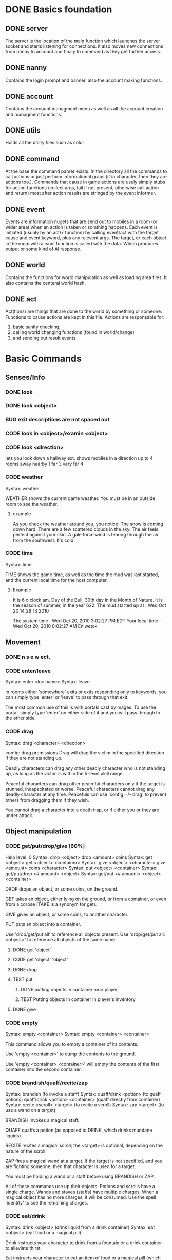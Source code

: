 #+TODO: CODE TEST BUG | DONE 

* DONE Basics foundation
** DONE server
   The server is the location of the main function which launches the
   server socket and starts listening for connections. it also moves
   new connections from nanny to account and finaly to command as they
   get further access.
** DONE nanny
   Contains the login prompt and banner. also the account making
   functions.
** DONE account
   Contains the account managment menu as well as all the account
   creation and managment functions.
   
** DONE utils
   Holds all the utility files such as color
** DONE command
   At the base the command parser exists. In the directory all the
   commands to call actions or just perform informational grabs
   (if in character, then they are actions too.). Commands that cause
   in game actions are usuly simply stubs for action functions
   (collect args, fail if not present, otherwise call action and
   return) most after action results are stringed by the event informer.
** DONE event
   Events are information nugets that are send out to mobiles in a
   room (or wider area) when an action is taken or somthing happens.
   Each event is initiated (usualy by an act/x function)
   by calling event/act with the target cause and event keyword, plus
   any relevent args. The target, or each object in the room with
   a :soul function is called with the data. Which produces output or
   some kind of AI response.
** DONE world
   Contains the functions for world manipulation as well as loading
   area files. It also contains the centeral world hash.
** DONE act
   Act(tions) are things that are done to the world by something or
   someone. Functions to cause actions are kept in this file.
   Actions are responsable for:
   1. basic sanity checking,
   2. calling world changing functions (found in world/change)
   3. and sending out result events
* Basic Commands
** Senses/Info
*** DONE look
*** DONE look <object>
*** BUG exit descriptions are not spaced out

*** CODE look in <object>/examin <object>
*** CODE look <direction>
lets you look down a hallway ext.
shows mobiles in a direction up to 4 rooms away
nearby 1
far 3
vary far 4
*** CODE weather
Syntax: weather

WEATHER shows the current game weather.  You must be in an outside room
to see the weather.
**** example
As you check the weather around you, you notice:
The snow is coming down hard.
There are a few scattered clouds in the sky.
The air feels perfect against your skin.
A gale force wind is tearing through the air from the southwest.
It's cold.
*** CODE time
Syntax: time

TIME shows the game time, as well as the time the mud was last started,
and the current local time for the host computer.
**** Example
It is 6 o'clock am, Day of the Bull, 30th day in the Month of Nature.
It is the season of summer, in the year 622.
The mud started up at  :   Wed Oct 20 14:29:13 2010

The system time        :   Wed Oct 20, 2010 3:02:27 PM EDT
Your local time        :   Wed Oct 20, 2010 8:02:27 AM Eniwetok
** Movement
*** DONE n s e w ect.
*** CODE enter/leave
Syntax:  enter <loc name>
Syntax:  leave
 
In rooms either 'somewhere' exits or exits responding only to keywords,
you can simply type 'enter' or 'leave' to pass through that exit.
 
The most common use of this is with portals cast by mages.  To use the
portal, simply type 'enter' on either side of it and you will pass
through to the other side.

*** CODE drag
Syntax:  drag  <character> <direction>

config: drag premissions 
Drag will drag the victim in the specified direction if they are not
standing up.
 
Deadly characters can drag any other deadly character who is not standing
up, as long as the victim is within the 5-level pkill range.
 
Peaceful characters can drag other peaceful characters only if the target
is stunned, incapacitated or worse.  Peaceful characters cannot drag any
deadly character at any time.  Peacefuls can use 'config +/- drag' to
prevent others from dragging them if they wish.
 
You cannot drag a character into a death trap, or if either you or they
are under attack.
 
** Object manipulation
*** CODE get/put/drop/give [60%]
Help level: 0
Syntax:  drop <object>
         drop <amount>  coins
Syntax:  get  <object>
         get  <object>  <container>
Syntax:  give <object>  <character>
         give <amount>  coins <character>
Syntax:  put  <object>  <container>
Syntax:  get/put/drop   <# amount>  <object>
Syntax:  get/put        <# amount>  <object> <container>
 
DROP drops an object, or some coins, on the ground.
 
GET takes an object, either lying on the ground, or from a container, or
even from a corpse (TAKE is a synonym for get).
 
GIVE gives an object, or some coins, to another character.
 
PUT puts an object into a container.
 
Use 'drop/get/put all' to reference all objects present.
Use 'drop/get/put all.<object>' to reference all objects of the same name.
**** DONE get 'object'
**** CODE get 'object' 'object'
**** DONE drop
**** TEST put
***** DONE putting objects in container near player
***** TEST Putting objects in container in player's inventory
**** DONE give
*** CODE empty
Syntax:  empty <container>
Syntax:  empty <container> <container>
 
This command allows you to empty a container of its contents.
 
Use 'empty <container>' to dump the contents to the ground.
 
Use 'empty <container> <container>' will empty the contents of the
first container into the second container.
*** CODE brandish/quaff/recite/zap
Syntax:  brandish                       (to invoke a staff)
Syntax:  quaff/drink  <potion>                (to quaff potions)
         quaff/drink  <potion> <container>    (quaff directly from container)
Syntax:  recite <scroll> <target>       (to recite a scroll)
Syntax:  zap    <target>                (to use a wand on a target)
 
BRANDISH invokes a magical staff.
 
QUAFF quaffs a potion (as opposed to DRINK, which drinks mundane liquids).
 
RECITE recites a magical scroll; the <target> is optional, depending on the
nature of the scroll.
 
ZAP fires a magical wand at a target.  If the target is not specified, and
you are fighting someone, then that character is used for a target.
 
You must be holding a wand or a staff before using BRANDISH or ZAP.
 
All of these commands use up their objects:  Potions and scrolls have a
single charge.  Wands and staves (staffs) have multiple charges.  When a
magical object has no more charges, it will be consumed.  Use the spell
'identify' to see the remaining charges.
 
*** CODE eat/drink
Syntax:  drink <object>                  (drink liquid from a drink container)
Syntax:  eat   <object>                  (eat food or a magical pill)

 
Drink instructs your character to drink from a fountain or a drink container
to alleviate thirst.
 
Eat instructs your character to eat an item of food or a magical pill (which
function in a similar fashion as potions); pills do not fill stomach space.
 
When you are hungry or thirsty (you will see messages at each tick that
tell you if you are starving or dying of thirst, and can check your
current state with either 'score' or 'oldscore'), you will not regain
hitpoints, movement points or mana back as rapidly as if you were well
fed and hydrated.
 
If you stay hungry or thirsty too long and you are not an Avatar, your
mental state will begin to suffer.  Your combat skills will be affected,
your coordination will suffer and you may begin to either hallucinate or
become depressed.  Eating, drinking and a little rest will solve this
problem after a short period of time.

*** CODE fill
Syntax:  fill <drincon>
Syntax:  fill <container>
Syntax:  fill <pipe> <herb>
 
FILL can be used with drink containers, regular containers or pipes.
 - to fill a drink container, go to a fountain and 'fill <drinkcon>'
 - to fill a container such as a backpack with items from the ground,
   type 'fill <container>'
 - to fill a pipe you must have both the pipe and the herb in your
   inventory, then type 'fill <pipe> <herb>'
 
*** CODE smoke
You may 'smoke' a pipe after first filling it with a smokable herb or
tobacco.

*** CODE sacrifice
Syntax:  sacrifice <object>

Destroys object, and sends a message to imms (logged). 

** Equipment/Inventory
*** DONE Persistent player inventory
*** CODE wear/hold/wield/remove
Syntax:  hold   <object>
Syntax:  remove <object>
Syntax:  remove all
Syntax:  wear   <object>
Syntax:  wear   all
Syntax:  wield  <object>
 
Three of these commands will cause you to take an object from your inventory
and use it as equipment:
 
HOLD is for lights, wands and staves; WEAR is for armor; WIELD is for weapons.
 
You may not be able to HOLD, WEAR, or WIELD an item if its alignment does not
match yours, if it is too heavy for you, or if you are not experienced enough
to use it properly.
 
WEAR ALL will attempt to HOLD/WEAR/WIELD each suitable item in inventory.
 
REMOVE will take an object from your equipment and place it into inventory.
 
REMOVE ALL will remove all your equipment and place it into inventory.

*** CODE equipment
Syntax: equipment

EQUIPMENT lists your equipment (armor, weapons, and held items).
*** DONE inventory
Syntax: inventory

INVENTORY lists your inventory.
*** compare
Syntax: compare <object-1> <object-2>
Syntax: compare <object>

COMPARE compares two objects in your inventory.  If both objects are weapons,
it will report the one with the better average damage.  If both objects are
armor, it will report the one with the better armor class.

COMPARE with one argument compares an object in your inventory to the object
you are currently wearing or wielding of the same type.

COMPARE doesn't consider any special modifiers of the objects.

** Shops/Auctions
*** CODE list/buy/sell/value
Syntax: buy   <object>
Syntax: buy   <# of object> <object>
Syntax: list
Syntax: list  <object>
Syntax: sell  <object>
Syntax: value <object>
 
BUY buys an object from a shop keeper.
BUY <# of object> <object> will allow you to buy up to twenty of a normal
store item at once.
 
LIST lists the objects the shop keeper will sell you.  LIST <object> lists
just the objects with that name.
 
SELL sells an object to a shop keeper.
 
VALUE asks the shop keeper how much he, she, or it will buy the item for.
 
*** CODE appraise
Syntax: appraise <item>
        appraise all

Note: also must be skill Mmmm....
Appraise, when at a repairshop type mob, will tell you the condition of 
your equipment in question.  The mob will tell you if it needs repair or 
not, and if so, how much it will cost.
 
** Position
*** CODE stand/rest/sleep/wake
Help level: 0
Syntax:  rest
Syntax:  sleep
Syntax:  stand
Syntax:  wake
 
These commands change your position.
 
When you REST or SLEEP, you regenerate hit points, mana points, and movement
points at a much faster rate.  However, you are more vulnerable to attack,
and if you SLEEP you won't hear many things happen.
 
Use STAND or WAKE to come back to a standing position.  You can also WAKE
other sleeping characters.
 
SEE ALSO:  help 'sleep spell'
*** CODE sit
Syntax: sit

Sit makes your character sit down.

*** CODE kneel
Same basic idea as sit.
** Social
*** DONE say
*** DONE osay
*** DONE emote
*** CODE tell
Syntax: tell  <character> <message>

Amulets of communication, sending.
TELL sends a message to one awake player anywhere in the world.

*** CODE question/answer/ask
Syntax: ask      <message>
Syntax: question <message>
Syntax: answer   <message>


These commands send messages through communication channels to other players.

CHAT, MUSIC, and QUESTION and ANSWER also send messages to all interested 
players.  '.' is a synonym for CHAT.  The ASK and ANSWER commands 
both use the same 'question' channel

*** CODE yell/shout
Syntax: yell/shout     <message>

YELL sends a message to all awake players within your area.

*** CODE languages/language
Syntax: languages
Syntax: train <language name>

Languages alone shows which languages you know, and "language learn 
<name>" will add to your percentage of language knowledge.  To learn a 
language, a scholar who is knowledgable in that tongue must be present.

If someone is speaking in a language, and you know it, you will 
understand what they are saying.  However, to change the language in which 
you are speaking, you must change that manually.  (See help on SPEAK).

See also LANGUAGE , SPEAK

** Reading/Writing
*** note
USAGE - 'note (command) [number or text]'
   (command) can be any of the following:
    List, Read, Write, Subject, To, Show, Post, Remove, Take, Date.
   [number or text] can be left blank, be a number, or be words
    depending on what (command) you use.  Usage is explained below.

LIST - Lists the notes you can read. List [number] lists all the notes
 including, and after [number]. You must be at a note board to List.
 example: 'note list'    shows all notes on the board.
          'note list 10' shows notes 10 and later on the board.

READ - Displays the contents of [number]. You must be at a note board to
 Read, and you must specify a [number].
 example: 'note read 5' displays note #5.

WRITE - Puts you in an editor where you can write a note. You must be
 holding a note, and have a quill in your inventory to Write.
 example: 'note write' puts you in the editor. See Help EDITOR.
 
SUBJECT - Sets the subject line of a new note to [text]. You must be
 holding a note, and have a quill in your inventory to set the Subject.
 example: 'note subject Hello World!' sets Hello World! as the subject.

TO - Sets the recipient(s) to [text]. ALL means all players. IMMORTAL
 means all immortals. You must be holding a note, and have a quill.
 example: 'note to Harakiem' sets Harakiem as the note's recipient.

SHOW - displays a note you are holding.
 example: 'note show' displays the note you're holding.

POST - takes a note you're holding and posts it to the board you are at,
 so others may read it.
 example: 'note post' puts it on the board.

REMOVE - erases note [number] from a note board. You must be at a note
 board and be the note's author or an immortal to use Remove.
 example: 'note remove 12' removes note #12, if you're its author.
 
TAKE - similar to 'Remove' but places the note in your inventory, rather
 than completely erasing it.
 example: 'note take 10' moves note 10 to your inventory from the board.

DATE - similar to 'list' but replaces who the message is to with the
 date that the note was written.
 
Also See Help note 

*** read/write
to be discused
** Combat
*** CODE kill/murder
KILL MURDER
Syntax:  kill     <character>
Syntax:  murder   <character>   -- must be level 5 or higher to murder
 
KILL starts a fight, and, hopefully, kills something.
 
MURDER is used to initiate attacks on other player characters (WARNING:
see 'laws pkill' for restrictions on attacking other players).  You must
be level 5 or higher to be able to use the murder command.
 
*** CODE retreat
Syntax:  retreat
Syntax:  retreat <value>
Syntax:  retreat max
 
This command sets your wimpy value.  When your character takes damage that
reduces your hit points below your wimpy value, you will automatically
attempt to flee.
                                                      
'Wimpy' by itself sets your wimpy to about 20% your maximum hitpoints.
 
'Wimpy <value>' allows you to set your wimpy at a level you determine,
but it cannot exceed about 75% of your maximum hitpoints.
 
'Wimpy max' sets your wimpy at its maximum level for you.
 
Some monsters are wimpy.
 
See also FLEE

*** CODE flee/rescue
Syntax: flee
Syntax: rescue   <character>

Once you start a fight, you can't just walk away from it.  If the fight
is not going well, you can attempt to FLEE, or another character can
RESCUE you.

If you lose your link during a fight, then your character will keep
fighting, and will attempt to RECALL from time to time.  Your chances
of making the recall are reduced, and you will lose much more experience.

In order to RESCUE successfully, you must practice the appropriate skill.

*** CODE shove
Syntax:  shove <character> <direction>
(bull rush) 
Deadly characters can shove other deadly characters in the direction
specified if the victim is standing up.
 
Characters who have been in a safe room for longer than 30 seconds
will be unable to be shoved or dragged out of that room until they
either leave of their own choice or they shove/drag another player. 
 
You cannot shove a character into a death trap, and cannot shove
someone outside the 5-level pkill range.

** Skills/Spells
*** CODE cast
Syntax: cast <spell> <target>

Before you can cast a spell, you have to practice it.  The more you practice,
the higher chance you have of success when casting.  Casting spells costs mana.
The mana cost decreases as your level increases.

The <target> is optional.  Many spells which need targets will use an
appropriate default target, especially during combat.

If the spell name is more than one word, then you must quote the spell name.
Example: cast 'cure critic' frag.  Quoting is optional for single-word spells.
You can abbreviate the spell name.

When you cast an offensive spell, the victim usually gets a saving throw.
The effect of the spell is reduced or eliminated if the victim makes the
saving throw successfully.

See also the help sections for individual spells.
*** CODE skills
Syntax:  skills
Syntax:  skills <low level> <high level>


Note: skill work as in dnd, you have ranks per level. Not based on use. 
SLIST without an argument gives you a complete list of the spells and skills
available to your class, also indicating the maximum level to which you can
practice each.
 
SLIST <low level> <high level> gives a list of spells and skills available
to your class from the low level to the high level specified.
 
Example:  slist 2 2
 
    SPELL & SKILL LIST
    ------------------
    Level 2
      skill :                mount   Current:  75 Max: 85 
 
*** CODE spells
spells lists spells you know (dont have to practice, you just cast them and they work, cool)

*** CODE weap(on proficiencies)
lists weapon proficiencies
** Group
*** CODE follow
Syntax:  follow <character>
 
'Follow' starts you following another character.  To stop following, type
'follow self'.  You cannot follow those more than ten levels above you.
 
You may follow lower level characters or characters up to ten levels higher.
You must first follow someone before you can join their group.
 
See also GROUP
*** CODE group
Syntax:  group <character>, group all, group, group disband
 
'Group <character>' adds someone who is following you into your group, making
them a group member.  Group members share experience from kills, and may use
the GTELL and SPLIT commands.  If anyone in your group is attacked, you will
automatically join the fight.
 
If character is already a member of your group, 'group <character>' again to
remove them from your party.  Removing the character from the group does not
stop them from following you, however.  A character can also leave a group
by using the 'follow self' command, in which case they will both leave your
group and stop following you.
 
'Group' with no argument shows statistics for each character in your group.
 
'Group all' groups all eligible players following you in the room.
 
'Group disband' allows the leader to disband his group (members will stop
following and are ungrouped).
 
You may group only characters within eight levels of your own.  See section
10 of your Adventurer's Guide for more information on groups and grouping.
*** CODE split
Syntax: SPLIT <amount>

SPLIT splits some gold between you and all the members of your
group who are in the same room as you.  It's customary to SPLIT
the gold after a kill.

** Locks and Doors
*** CODE open/close/lock/unlock/pick
Question: Will doors be an item or an exit
Syntax: open   <object|direction>
Syntax: close  <object|direction>
Syntax: lock   <object|direction>
Syntax: unlock <object|direction>
Syntax: pick   <object|direction>

OPEN and CLOSE open and close an object or a door.
LOCK and UNLOCK lock and unlock a closed object or door.  You must have
the requisite key to LOCK or UNLOCK.
PICK can open a lock without having the key.  In order to PICK successfully,
you must practice the appropriate skill.
 
** PC Info-config
*** CODE description
Syntax: description
        bio

The DESCRIPTION command puts you into an editor to edit your long character
description (what people see when they look at you).
The BIO command puts you into an editor to edit your personal bio: what
people see when they check WHOIS on you.
 
An Immortal can request you change your description or bio if it contains
inappropriate material.  Do not use profanity, racial slurs, sexual comments,
other players names (without their permission), or off-color remarks.  Refusal
to change your bio, description, or title on Immortal request is grounds for
loss of character privileges.

** OOC info
*** CODE areas
Syntax:  areas
Syntax:  areas old
Syntax:  areas <low range> <hi range>

[IMMS ONLY ]
The 'areas' command displays an alphabetically sorted list of all areas
within the game, together with the author and suggested level range of
each area.  
 
The 'areas old' command displays an unsorted list of all areas (the old
style), as well as the author and suggested level range of each area.
 
You can specify a level range to see a list of all areas with suggested
ranges which encompass the argument.  This can be a little awkward as
each area has a low and a high suggested range.  Suffice to say that if
an area's level range matches even one level of the range you request,
it will be displayed.
 
Special thanks to Fireblade for design and coding of this restyled function.
The Realms of Despair will provide a copy of areas built by individuals
to that individual and no one else. To receive a copy of an area for use
on other muds, you must contact that individual.

*** CODE commands/socials
Help level: 1
Syntax:  commands <string>
Syntax:  socials
 
COMMANDS shows you all the (non-social) commands available to you.  If you
include a string you see all available commands that begin with that string.
 
SOCIALS shows you all the social commands available to you.
(Special thanks to KaVir for mailing us lots of extra socials)
 
See also EMOTE

*** CODE level
Syntax:  level
 
Your character advances in power by gaining experience.  Type LEVEL to see
how many experience points you'll need for the next few levels.
 
You gain experience by:
    inflicting damage upon an opponent
    being part of a group that kills an opponent
    succeeding while learning a skill or a spell through real world usage
 
You lose experience by:
    fleeing from combat
    recalling out of combat
    being the target of some spells (energy drain, etc.)
    dying
 
The experience you get from a kill depends on several things:  how many 
players are in your group; your level versus the level of the monster;
your alignment versus the monster's alignment and some random variation.
 
Your last 50 kills are recorded.  Each time you kill a creature that has
been one of your last 50 kills you will receive less and less exp for it.
(C)ontinue, (N)on-stop, (R)efresh, (B)ack, (Q)uit: [C] c
The creature will also learn from its experience with you over time; if
its intelligence is higher than your own it will begin to gain an
advantage over you in combat.

*** CODE score
Syntax: score
 
SCORE is a sheet filled with your characters statistics.  When you type
score, only you can see what is listed there.  Should you want to let
others see your characters health, you can type REPORT.  
 
To get a breakdown of what each slot in your score means, read section 4
in your Adventurer's Guide book.

**** Example
Score for Riecon the Attendant.
----------------------------------------------------------------------------
LEVEL: 65          Race : Elf               Played: 19 hours
YEARS: 16          Class: Druid             Log In: Wed Oct 20 14:30:45 2010
STR  : 10(10)    HitRoll: 1                 Saved:  Wed Oct 20 14:44:17 2010
INT  : 15(14)    DamRoll: 0                 Time:   Wed Oct 20 14:49:55 2010
WIS  : 17(16)      Armor: 0080, improper for adventure
DEX  : 16(16)      Align: +0000, neutral          Items: 00000   (max 13000)
CON  : 12(11)      Pos'n: standing               Weight: 00001 (max 1000000)
CHA  : 16(16)      Wimpy: 0          Style: standard  
LCK  : 12(12) 
Glory: 0000(0000) 
PRACT: 004         Hitpoints: 24    of    24   Pager: (X)  24    AutoExit(X)
XP   : 2000             Mana: 145   of   145   MKills:  00000    AutoLoot( )
GOLD : 10,000           Move: 110   of   110   Mdeaths: 00000    AutoSac ( )
You feel fine.
Languages: common elvish dwarven pixie ogre orcish trollese rodent insectoid mammal reptile dragon spiritual magical goblin god ancient halfling clan gith gnome 
----------------------------------------------------------------------------
IMMORTAL DATA:  Wizinvis [ ]  Wizlevel (65)
Bamfin:  Riecon appears in a swirling mist.
Bamfout: Riecon leaves in a swirling mist.

*** CODE title
Syntax:  title <string>

Titles on the left, character set, titles on the right, imm set. 
This command allows you to set your title the text of your choice.  The
game supplies a title when your character is created and each time you
advance a level.  
 
+  Must be level five or higher to use title
+  Titles are subject to the same guidelines for use of language as channels
 
*** CODE who
Help level: 1
WHO shows the characters currently in the Realms.  Invisible characters will
not appear on this list if you cannot detect invisible.  Immortals who are
wizinvis higher than your own level also will not appear.
 
Syntax:  who                 who <class>    who <class> race>
         who <level range>   who deadly     who <class> <race> <level range>
 
With arguments, WHO can show players of certain classes, races, or levels:
For example:
 
 who 10                  lists all characters level 10 or above
 who 15 20               lists all characters between level 15 and 20
 who cleric              lists all clerics playing
 who cleric elf          lists all cleric elfs playing
 who imm                 lists all Immortals playing
 who cleric 1 5          lists all clerics between levels 1 and 5
 who deadly              lists all deadly (pkill) characters playing
 
NEW ADDITIONS:
 who 'guild of mages'    lists all online members of the specified Guild
 who <order name>        lists all online members of the specified Order
 who <clan name>         lists all online members of the specified Clan

*** mail
Syntax: mail list
Syntax: mail read    <number>
Syntax: mail read    all
Syntax: mail write
Syntax: mail subject <string>
Syntax: mail to      <to-list>
Syntax: mail take    <number>
Syntax: mail show
Syntax: mail post
Syntax: mail remove  <number>

The mail command is very similar to the note command.  To write mail, as 
in notes, you must have a blank note held in your hands, and a quill or 
pen in your inventory.  Mail can only be addressed to real players, or 
'all'.  There is a charge for reading and taking mail.

To post mail to more than one party, use 'note to <name> <name> <name>', etc.
Note that any of the named parties can remove the mail before the other
parties get a chance to read it.

See also 'HELP BOARDS', 'HELP NOTE'.

** Feedback
*** CODE bug/typo
Help level: 0
Syntax: bug <message>
Syntax: typo <message>

These commands will take your message and record it into a file as feedback
to the mud implementors.

* Spells
OMG no mana, period
** magic mirror
Syntax: cast 'magic mirror' <name>
   Lets you 'scry' into a room, seeing it as though you where looking based on a mobiles name, 
returning a list of choices, with PCs at the top.
** fly
Syntax:  cast 'fly' <character>
 
This spell enables the target character to fly.  It is useful in saving
mv (movement points), preventing a character from falling when in the
air, moving over water or through the air, and in preventing an opponent
from tripping you.
 
Some water areas require the use of fly to prevent damage from drowning.
If you are in an area and your movement suddenly begins to drop, then you
begin losing hps <hitpoints>, you should cast fly immediately.

** float
Syntax: cast 'float' <character>
 
This spell enables the target character to float.  It is useful in saving
mv (movement points), makes a character float slowly to the ground when
falling from in the air, and allows you to move over water and through the
air.
 
Some water areas require the use of float to prevent damage from drowning.
If you are in an area and your movement suddenly begins to drop, then you
begin losing hps <hitpoints>, you should cast float immediately.

* Skills
** climb
Autmatic
 
This skill enables you to climb into and out of rooms that require it.

** appraise
When using value or apprase, returns the value your skill tells you its worth as well as the NPC's estimate.
Also, value and apprase can be used outside of a shop, but just uses skill.
** aid
Syntax: aid <character>

This skill allows you to bring a stunned person back into consciousness.

** rescue
Syntax: rescue   <character>

Once you start a fight, you can't just walk away from it.  If the fight
is not going well, you can attempt to FLEE, or another character can
RESCUE you.

If you lose your link during a fight, then your character will keep
fighting, and will attempt to RECALL from time to time.  Your chances
of making the recall are reduced, and you will lose much more experience.

In order to RESCUE successfully, you must practice the appropriate skill.

* Configs
** Swim
Config on whether or not to dive into water when moving.
* Systems
** death
Corpse drops,
you go to the relms of the dead.
someone raises you, or 
you can reincarnate (you suffer from death sickness, lo
** damage
When one character attacks another, the severity of the damage is shown
in the verb used in the damage message.  Damage messages vary depending
on weapon type, or what is inflicting the damage.  Escalating damage is
indicated by the use of _ _ around the messages, regardless of weapon
type.  Messages in all caps indicate even higher degrees of damage,
while those surrounded by * * indicate the highest levels.
 
The message shown will reflect the actual damage you are inflicting on
(or receiving from) your opponent, and not a specific fixed amount.
** resets
   Every time the world is loaded, and after a certain period of
   time, items in a rooms :reset set are cloned into the room, unless
   one still exists in the room. 
** tick
1/year per real month (use calandar)
Many of the actions in the Realms are based upon interval timers, including
combat, most autonomous monster actions, hp/mana/move regeneration, spell
duration, weather, and area resetting.
 
Of these timers, the hp/mana/move regeneration timer is popularly called the
'tick'.  Ticks in these Realms average 60 seconds of real time, but the
actual amount varies randomly from 45 seconds to 75 seconds.
 
Area resetting happens roughly every 3 minutes if there are no characters in
in the area; less often (15 minutes) if any characters are present; Also,
some lower level areas have shorter reset periods, while some higher level
areas have longer reset periods.
 
Note that objects lying on the ground will not be regenerated if anyone is
in the area when it resets.
 
Area resets are indicated by 'squeaking noises' or other messages just prior
to the reset itself.

** MOTD
   Message of the day! (that thing that pops up at login that no one ever sets
** weapons
Weapons are the primary source of fighting power for most classes,
especially at lower levels where other skills and spells remain
unlearned. To use a weapon, simply 'wield <weapon name>'. You will
hit more frequently with a weapon which is suited to your class, so
choose your weapon wisely. For instance, mages use short blades at 95%
efficiency. A mage wielding a long blade would hit his/her target less
frequently, dependant upon the hitroll of the weapon in hand. Also, be
sure to practice and adept your favored weapontype for best results.

** config (account)
*** ansi
Syntax: ansi <on/off>

The ansi command will either enable or disable ansi colour.  Ansi colour
will work provided your terminal has a compatible mode.

*** prompt
Syntax:   prompt  <string>
Syntax:   fprompt <string> (Meh)
 
Sets your prompt to a given string.  The game automatically sets your prompt 
when your character is created, but you can use PROMPT to change your prompt
to more to your liking.  If you type 'default' as the string, your prompt
will be set back to the game default.

The fprompt sets your fighting prompt.  This is the prompt that is displayed
to you while you are fighting.  It follows the same format as the normal
prompt does.
Your prompt can be any string of characters that you wish. You can also embed
special characters and tokens into the string that you set. These special
characters are linked with specific groups of tokens. These tokens will add
specific sets of information to your prompt.
 
The first special character is:  %
Tokens for % are:
  %h  - current hitpoints                
  %H  - maximum hitpoints              
  %v  - current movement                 
  %x  - current experience
  %A  - invisible/hide/sneak indicator 
  
The other special characters are:
 &  - Foreground color
 
Examples (assuming current hit points of 43, mana of 23, and movement of 120):
Prompt %h%m%v       =   4323120
Prompt <%h|%m|%v>>> =   <43|23|120>>>
Prompt %h %m %v     =   43 23 120
 
Please see HELP PCOLORS for a list of the color tokens. If you are immortal,
there are separate prompt options for your use. See HELP IMMPROMPT.

** social
(Meh)
The following information is needed to create a social:
Use sedit <social> [field] to set one of the fields:
  CNoArg: response to character if no argument given
  ONoArg: response to room if no argument given
  CFound: Response to character if target is someone else
  OFound: Response to room if target is someone else
  VFound: Response to target if target is someone else
  CAuto : Response to character if target is self
  OAuto : Response to room if target is self
Variables you can use are:
  $n - Name of the user of the social.
  $N - Name of the target of the social.
  $m - him/her/it for the user the social.
  $M - him/her/it for the target of the social.
  $s - his/her/its for the user of the social.
  $S - his/her/its for the targt of the social.
  $e - he/she/it for the user of the social.
  $E - he/she/it for the target of the social.
 
** Councils?

The following councils exist to administrate various areas of the mud:
 
Council of Elders -- responsible for complete mud administration, with each
                     member working independently in other areas as well.
The Symposium     -- responsible for immortalization of avatars, mortal
                     immortal communications, and idea/project management.
Pkill Conclave    -- responsible for administration and development of the
                     deadly combat system, clans and other pkill matters.
Quest Council     -- responsible for creating, running and overseeing quests
                     as well as evolution of the quest system itself.
Newbie Council    -- primarily oversees concerns dealing with new, low-level
                     characters (areas, equipment, etc.), this council also
                     employs many mortals who assist new players in need.
Code Council      -- responsible for all code-related matters
Neophyte Council   -- Overseer of level 51-53 immortals and inactivity 
                      demotions.
See also HELP '<council name>' for further information.
Typing <councils> <council name> will show membership numbers and a brief
description of what the council does.
*** counciltalk
Syntax: counciltalk <message>
Syntax: coun <message>
 
The Counciltalk command will allow your message to be heard by other
characters in your council, should you be a member of one.

** Guilds
Guilds are special organizations for each class within the realms. Belonging
to a Guild has many advantages, such as gaining new knowledge of your class,
making new friends in the Realms, exciting quests, the great feeling of 
helping other players, and many other aspects of Guild life make being in a
Guild a memorable experience.  Each Guild has its own separate headquarter
with a healer, a practice room, a Guild store, and many other rooms that makes
each Guild unique unto itself.
 
Membership in a Guild is not something that is easily obtained, and you must
be a law-abiding player.  Deadly players are not allowed to join Guilds.
There are rules within each Guild, and along with these rules, you must
follow the rules of this MUD.
 
To gain entry into a Guild, you should speak with a leader of the Guild.  The
leaders are those people who have the title <Leader>, <First> and <Second>.
To find out who is on from a Guild, type "who 'Guild of *****'.  For example,
if you are a Druid, and you wish to find out who is on from the Guild of 
Druids, type "who 'Guild of Druids'", and you will be given a list of players
that belong to the Guild.
** Mental State
Your mental state is your current frame of mind, and how clearly and
realistically you view your surroundings.  Mental states can be affected
by prolonged combat, hunger, thirst, or poison.  If you are affected by
one of the above for a period of time, your mental state will begin to
deteriorate, and you will not view your surroundings as they truly are.
You may begin to hallucinate, or become too lethargic to function, and
your general abilities will be affected.  In extreme cases you may
collapse from exhaustion or enter a delirious coma.
 
To restore your mental state, you may need to rest (resting and sleeping
will speed your recovery), eat, cure whatever poison afflicts you, etc.
Note that if you are malnourished your state will not improve, even with
sleep, until you have fed and/or quenched your thirst.
 
Your mental state is by the text line in 'score' which describes your state
of mind (You feel great, etc.)  The 'group' display contains a less accurate
reading of your and your group-mates' mentalstates as well.
 
Note:  Changing your deity now affects your mental state.
 
See also 'GROUP DISPLAY'

* Rest





